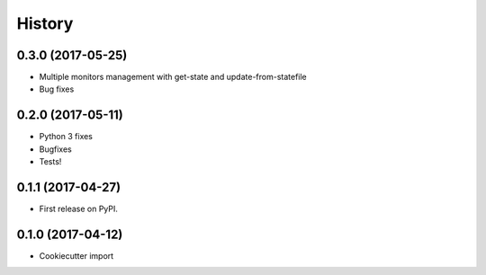 =======
History
=======

0.3.0 (2017-05-25)
------------------

* Multiple monitors management with get-state and update-from-statefile
* Bug fixes


0.2.0 (2017-05-11)
------------------

* Python 3 fixes
* Bugfixes
* Tests!

0.1.1 (2017-04-27)
------------------

* First release on PyPI.

0.1.0 (2017-04-12)
------------------

* Cookiecutter import
